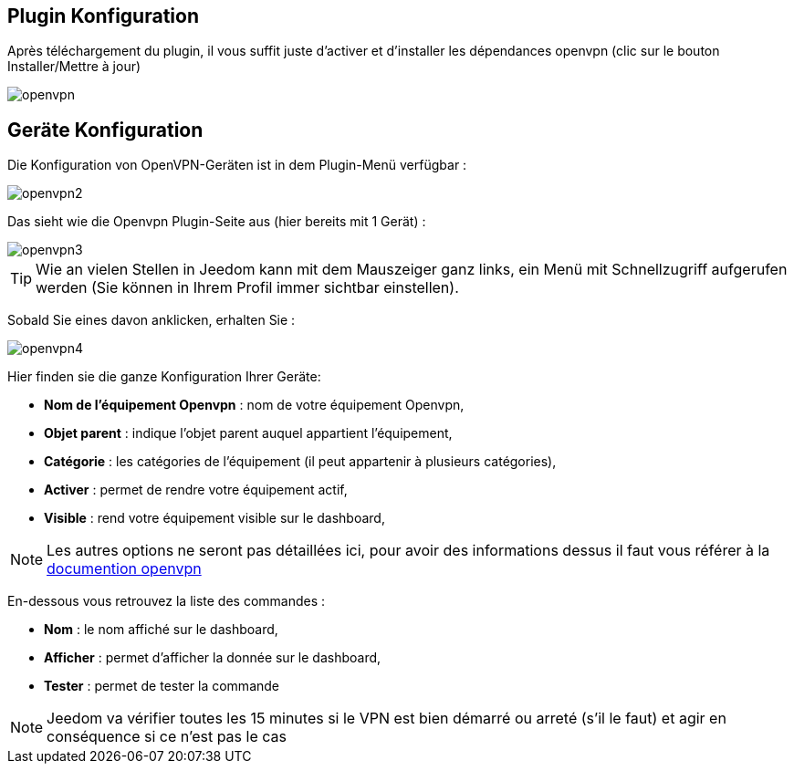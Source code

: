 == Plugin Konfiguration

Après téléchargement du plugin, il vous suffit juste d'activer et d'installer les dépendances openvpn (clic sur le bouton Installer/Mettre à jour)

image::../images/openvpn.PNG[]

== Geräte Konfiguration

Die Konfiguration von OpenVPN-Geräten ist in dem Plugin-Menü verfügbar : 

image::../images/openvpn2.PNG[]

Das sieht wie die Openvpn Plugin-Seite aus (hier bereits mit 1 Gerät) : 

image::../images/openvpn3.PNG[]

[TIP]
Wie an vielen Stellen in Jeedom kann mit dem Mauszeiger ganz links, ein Menü mit Schnellzugriff aufgerufen werden (Sie können in Ihrem Profil immer sichtbar einstellen).  

Sobald Sie eines davon anklicken, erhalten Sie : 

image::../images/openvpn4.PNG[]

Hier finden sie die ganze Konfiguration Ihrer Geräte: 

* *Nom de l'équipement Openvpn* : nom de votre équipement Openvpn,
* *Objet parent* : indique l'objet parent auquel appartient l'équipement,
* *Catégorie* : les catégories de l'équipement (il peut appartenir à plusieurs catégories),
* *Activer* : permet de rendre votre équipement actif,
* *Visible* : rend votre équipement visible sur le dashboard,

[NOTE]
Les autres options ne seront pas détaillées ici, pour avoir des informations dessus il faut vous référer à la link:https://openvpn.net/index.php/open-source/documentation.html[documention openvpn]


En-dessous vous retrouvez la liste des commandes : 

* *Nom* : le nom affiché sur le dashboard,
* *Afficher* : permet d'afficher la donnée sur le dashboard,
* *Tester* : permet de tester la commande

[NOTE]
Jeedom va vérifier toutes les 15 minutes si le VPN est bien démarré ou arreté (s'il le faut) et agir en conséquence si ce n'est pas le cas